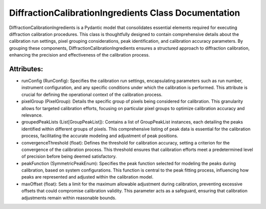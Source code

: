 DiffractionCalibrationIngredients Class Documentation
=====================================================

DiffractionCalibrationIngredients is a Pydantic model that consolidates essential elements
required for executing diffraction calibration procedures. This class is thoughtfully designed
to contain comprehensive details about the calibration run settings, pixel grouping considerations,
peak identification, and calibration accuracy parameters. By grouping these components,
DiffractionCalibrationIngredients ensures a structured approach to diffraction calibration, enhancing
the precision and effectiveness of the calibration process.


Attributes:
-----------

- runConfig (RunConfig): Specifies the calibration run settings, encapsulating parameters such as run
  number, instrument configuration, and any specific conditions under which the calibration is performed.
  This attribute is crucial for defining the operational context of the calibration process.

- pixelGroup (PixelGroup): Details the specific group of pixels being considered for calibration. This
  granularity allows for targeted calibration efforts, focusing on particular pixel groups to optimize
  calibration accuracy and relevance.

- groupedPeakLists (List[GroupPeakList]): Contains a list of GroupPeakList instances, each detailing the
  peaks identified within different groups of pixels. This comprehensive listing of peak data is essential
  for the calibration process, facilitating the accurate modeling and adjustment of peak positions.

- convergenceThreshold (float): Defines the threshold for calibration accuracy, setting a criterion for the
  convergence of the calibration process. This threshold ensures that calibration efforts meet a predetermined
  level of precision before being deemed satisfactory.

- peakFunction (SymmetricPeakEnum): Specifies the peak function selected for modeling the peaks during calibration,
  based on system configurations. This function is central to the peak fitting process, influencing how peaks are
  represented and adjusted within the calibration model.

- maxOffset (float): Sets a limit for the maximum allowable adjustment during calibration, preventing excessive offsets
  that could compromise calibration validity. This parameter acts as a safeguard, ensuring that calibration adjustments
  remain within reasonable bounds.

